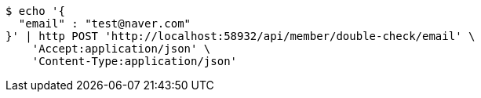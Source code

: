 [source,bash]
----
$ echo '{
  "email" : "test@naver.com"
}' | http POST 'http://localhost:58932/api/member/double-check/email' \
    'Accept:application/json' \
    'Content-Type:application/json'
----